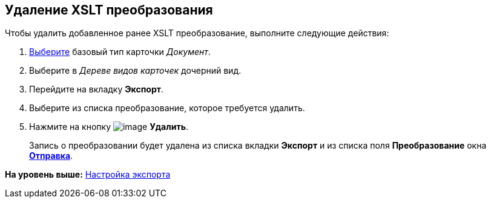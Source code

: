 [[ariaid-title1]]
== Удаление XSLT преобразования

Чтобы удалить добавленное ранее XSLT преобразование, выполните следующие действия:

[[task_zwf_d1w_cm__steps_jkt_21w_cm]]
. [.ph .cmd]#xref:cSub_Work_SelectCardType.adoc[Выберите] базовый тип карточки [.keyword .parmname]_Документ_.#
. [.ph .cmd]#Выберите в [.dfn .term]_Дереве видов карточек_ дочерний вид.#
. [.ph .cmd]#Перейдите на вкладку [.keyword]*Экспорт*.#
. [.ph .cmd]#Выберите из списка преобразование, которое требуется удалить.#
. [.ph .cmd]#Нажмите на кнопку image:images/Buttons/cSub_delete_red_x.png[image] [.keyword]*Удалить*.#
+
Запись о преобразовании будет удалена из списка вкладки [.keyword]*Экспорт* и из списка поля [.keyword]*Преобразование* окна xref:cSub_Document_AddConversion.html#task_v34_lxv_cm__image_bgm_zwy_km[[.keyword .wintitle]*Отправка*].

*На уровень выше:* link:../pages/cSub_Document_SettingExport.adoc[Настройка экспорта]

